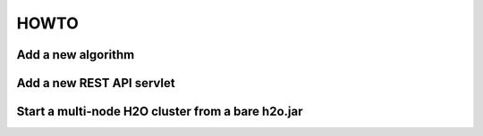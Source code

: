 HOWTO
=======


Add a new algorithm
------------------------


Add a new REST API servlet
------------------------------


Start a multi-node H2O cluster from a bare h2o.jar
--------------------------------------------------

